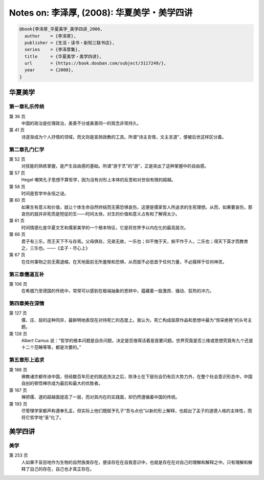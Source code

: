 Notes on: 李泽厚,  (2008): 华夏美学・美学四讲
=============================================

.. code-block:: bibtex

   @book{李泽厚_华夏美学_美学四讲_2008,
     author    = {李泽厚},
     publisher = {生活・读书・新知三联书店},
     series    = {李泽厚集},
     title     = {华夏美学・美学四讲},
     url       = {https://book.douban.com/subject/3117249/},
     year      = {2008},
   }

华夏美学
--------

第一章礼乐传统
^^^^^^^^^^^^^^

第 36 页
	中国的政治是伦理政治，美善不分或美善同一的观念非常持久。

第 41 页
	诗逐渐成为个人抒情的领域，而文则是宣扬政教的工具。所谓“诗主言情，文主言道”，便被后世这样区分着。

第二章孔门仁学
^^^^^^^^^^^^^^

第 52 页
	对技能的熟练掌握，是产生自由感的基础。所谓“游于艺”的“游”，正是突出了这种掌握中的自由感。

第 57 页
	Hegel 嘲笑孔子思想不算哲学，因为没有对形上本体的反思和对世俗有限的超越。

第 58 页
	时间是哲学中永恒之谜。

第 60 页
	如果生有意义和价值，就让个体生命自然终结而无需恐惧哀伤，这便是儒家哲人所追求的生死理想。从而，如果要哀伤，那哀伤的就并非死而是短促的生――时间太快，对生的价值和意义占有和了解得太少。

第 61 页
	时间情感化是华夏文艺和儒家美学的一个根本特征，它是将世界予以内在化的最高层次。

第 66 页
	君子有三乐，而王天下不与存焉。父母俱存，兄弟无故，一乐也；仰不愧于天，俯不怍于人，二乐也；得天下英才而教育之，三乐也。――《孟子・尽心上》

第 67 页
	在任何事物之前无需退缩，在天地面前无所羞惭和恐惧，从而就不必低首于任何力量，不必膜拜于任何神灵。

第三章儒道互补
^^^^^^^^^^^^^^

第 106 页
	在希腊乃至德国的传统中，常常可以感到在极端抽象的思辨中，蕴藏着一股激昂、骚动、狂热的冲力。

第四章美在深情
^^^^^^^^^^^^^^

第 127 页
	儒、庄、屈的这种同异，最鲜明地表现在对待死亡的态度上。我认为，死亡构成屈原作品和思想中最为“惊采绝艳”的头号主题。

第 128 页
	Albert Camus 说：“哲学的根本问题是自杀问题，决定是否值得活着是首要问题。世界究竟是否三维或思想究竟有九个还是十二个范畴等等，都是次要的。”

第五章形上追求
^^^^^^^^^^^^^^

第 166 页
	佛教诸宗都传进中国，但经数百年历史的挑选洗汰之后，除浄土在下层社会仍有巨大势力外，在整个社会意识形态中，中国自创的顿悟禅宗成为最后和最大的优胜者。

第 167 页
	禅把儒、道的超越面提高了一层，而对其内在的实践面，却仍然遵循着中国的传统。

第 193 页
	尽管理学家都声称遵奉孔孟，但实际上他们既赋予孔子“吾与点也”以新的形上解释，也超出了孟子的道德人格的主体性，而将它哲学地“圣”化了。

美学四讲
--------

美学
^^^^

第 253 页
	人如果不盲目地作为生物的自然族类存在，便该存在在自我意识中，也就是存在在对自己的理解和解释之中。只有理解和解释了自己的存在，自己也才真正存在。

